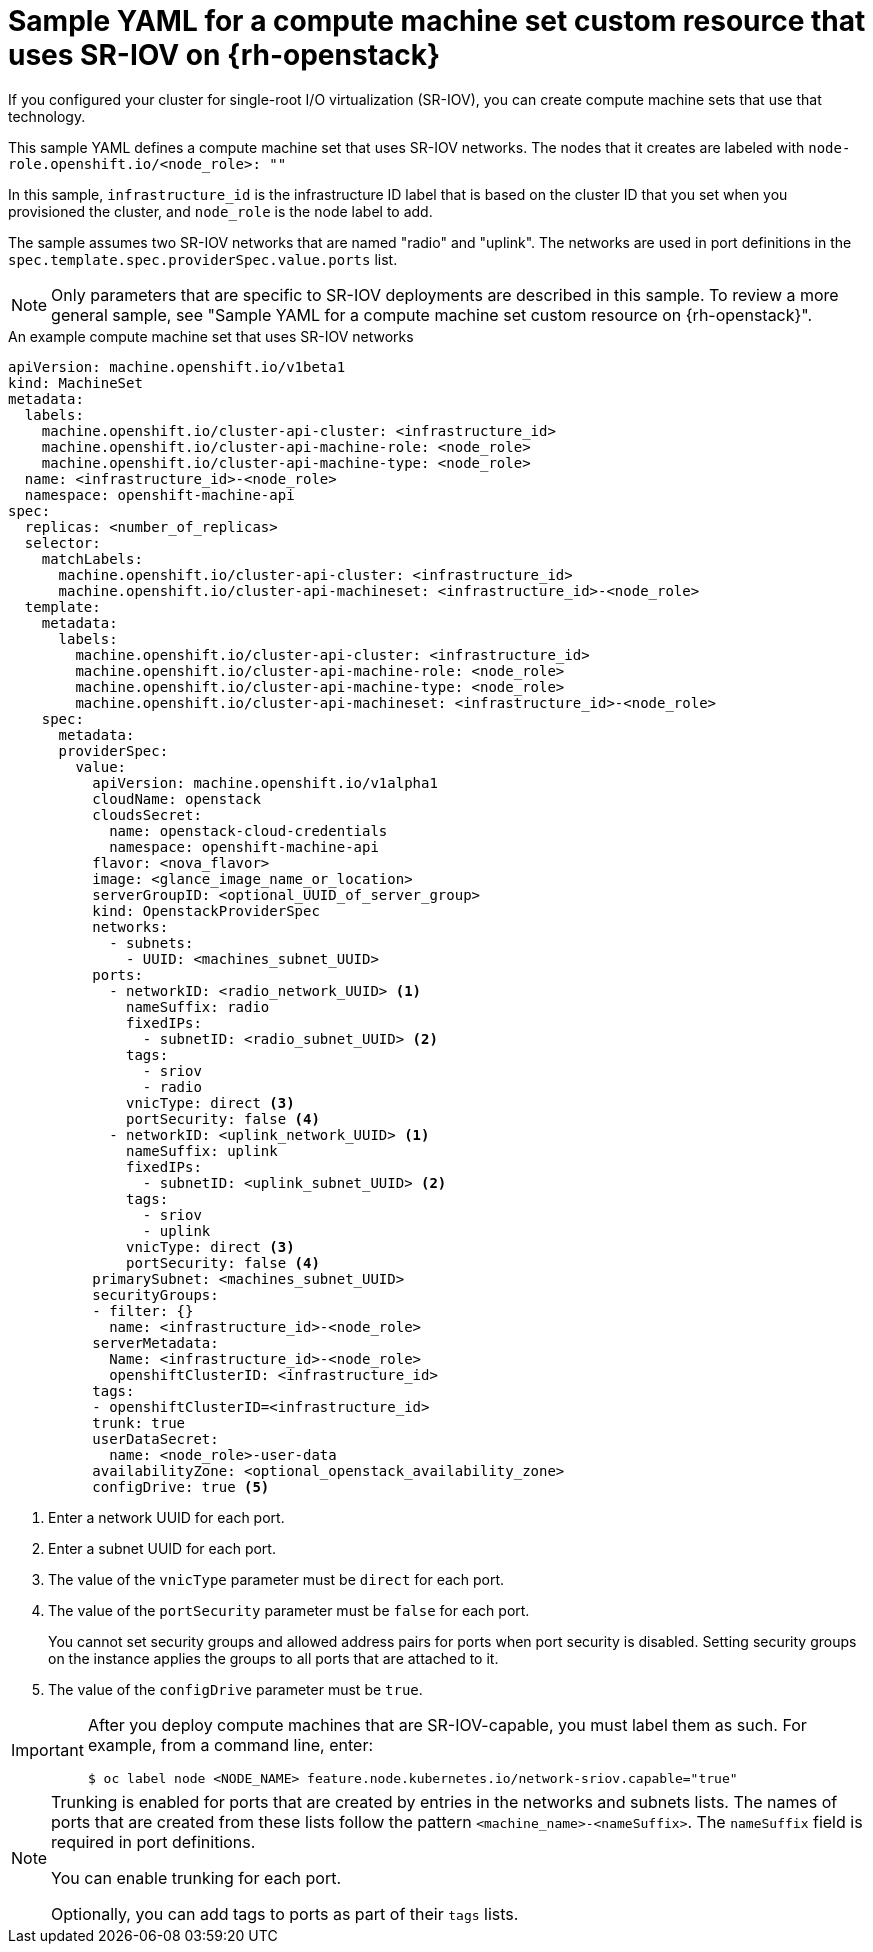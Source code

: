 // Module included in the following assemblies:
//
// * machine_management/creating_machinesets/creating-machineset-osp.adoc

[id="machineset-yaml-osp-sr-iov_{context}"]
=  Sample YAML for a compute machine set custom resource that uses SR-IOV on {rh-openstack}

If you configured your cluster for single-root I/O virtualization (SR-IOV), you can create compute machine sets that use that technology.

This sample YAML defines a compute machine set that uses SR-IOV networks. The nodes that it creates are labeled with `node-role.openshift.io/<node_role>: ""`

In this sample, `infrastructure_id` is the infrastructure ID label that is based on the cluster ID that you set when you provisioned the cluster, and `node_role` is the node label to add.

The sample assumes two SR-IOV networks that are named "radio" and "uplink". The networks are used in port definitions in the `spec.template.spec.providerSpec.value.ports` list.

[NOTE]
====
Only parameters that are specific to SR-IOV deployments are described in this sample. To review a more general sample, see "Sample YAML for a compute machine set custom resource on {rh-openstack}".
====

.An example compute machine set that uses SR-IOV networks
[source,yaml]
----
apiVersion: machine.openshift.io/v1beta1
kind: MachineSet
metadata:
  labels:
    machine.openshift.io/cluster-api-cluster: <infrastructure_id>
    machine.openshift.io/cluster-api-machine-role: <node_role>
    machine.openshift.io/cluster-api-machine-type: <node_role>
  name: <infrastructure_id>-<node_role>
  namespace: openshift-machine-api
spec:
  replicas: <number_of_replicas>
  selector:
    matchLabels:
      machine.openshift.io/cluster-api-cluster: <infrastructure_id>
      machine.openshift.io/cluster-api-machineset: <infrastructure_id>-<node_role>
  template:
    metadata:
      labels:
        machine.openshift.io/cluster-api-cluster: <infrastructure_id>
        machine.openshift.io/cluster-api-machine-role: <node_role>
        machine.openshift.io/cluster-api-machine-type: <node_role>
        machine.openshift.io/cluster-api-machineset: <infrastructure_id>-<node_role>
    spec:
      metadata:
      providerSpec:
        value:
          apiVersion: machine.openshift.io/v1alpha1
          cloudName: openstack
          cloudsSecret:
            name: openstack-cloud-credentials
            namespace: openshift-machine-api
          flavor: <nova_flavor>
          image: <glance_image_name_or_location>
          serverGroupID: <optional_UUID_of_server_group>
          kind: OpenstackProviderSpec
          networks:
            - subnets:
              - UUID: <machines_subnet_UUID>
          ports:
            - networkID: <radio_network_UUID> <1>
              nameSuffix: radio
              fixedIPs:
                - subnetID: <radio_subnet_UUID> <2>
              tags:
                - sriov
                - radio
              vnicType: direct <3>
              portSecurity: false <4>
            - networkID: <uplink_network_UUID> <1>
              nameSuffix: uplink
              fixedIPs:
                - subnetID: <uplink_subnet_UUID> <2>
              tags:
                - sriov
                - uplink
              vnicType: direct <3>
              portSecurity: false <4>
          primarySubnet: <machines_subnet_UUID>
          securityGroups:
          - filter: {}
            name: <infrastructure_id>-<node_role>
          serverMetadata:
            Name: <infrastructure_id>-<node_role>
            openshiftClusterID: <infrastructure_id>
          tags:
          - openshiftClusterID=<infrastructure_id>
          trunk: true
          userDataSecret:
            name: <node_role>-user-data
          availabilityZone: <optional_openstack_availability_zone>
          configDrive: true <5>
----
<1> Enter a network UUID for each port.
<2> Enter a subnet UUID for each port.
<3> The value of the `vnicType` parameter must be `direct` for each port.
<4> The value of the `portSecurity` parameter must be `false` for each port.
+
You cannot set security groups and allowed address pairs for ports when port security is disabled. Setting security groups on the instance applies the groups to all ports that are attached to it.
<5> The value of the `configDrive` parameter must be `true`.

[IMPORTANT]
====
After you deploy compute machines that are SR-IOV-capable, you must label them as such. For example, from a command line, enter:
[source,terminal]
----
$ oc label node <NODE_NAME> feature.node.kubernetes.io/network-sriov.capable="true"
----
====

[NOTE]
====
Trunking is enabled for ports that are created by entries in the networks and subnets lists. The names of ports that are created from these lists follow the pattern `<machine_name>-<nameSuffix>`. The `nameSuffix` field is required in port definitions.

You can enable trunking for each port.

Optionally, you can add tags to ports as part of their `tags` lists.
====
